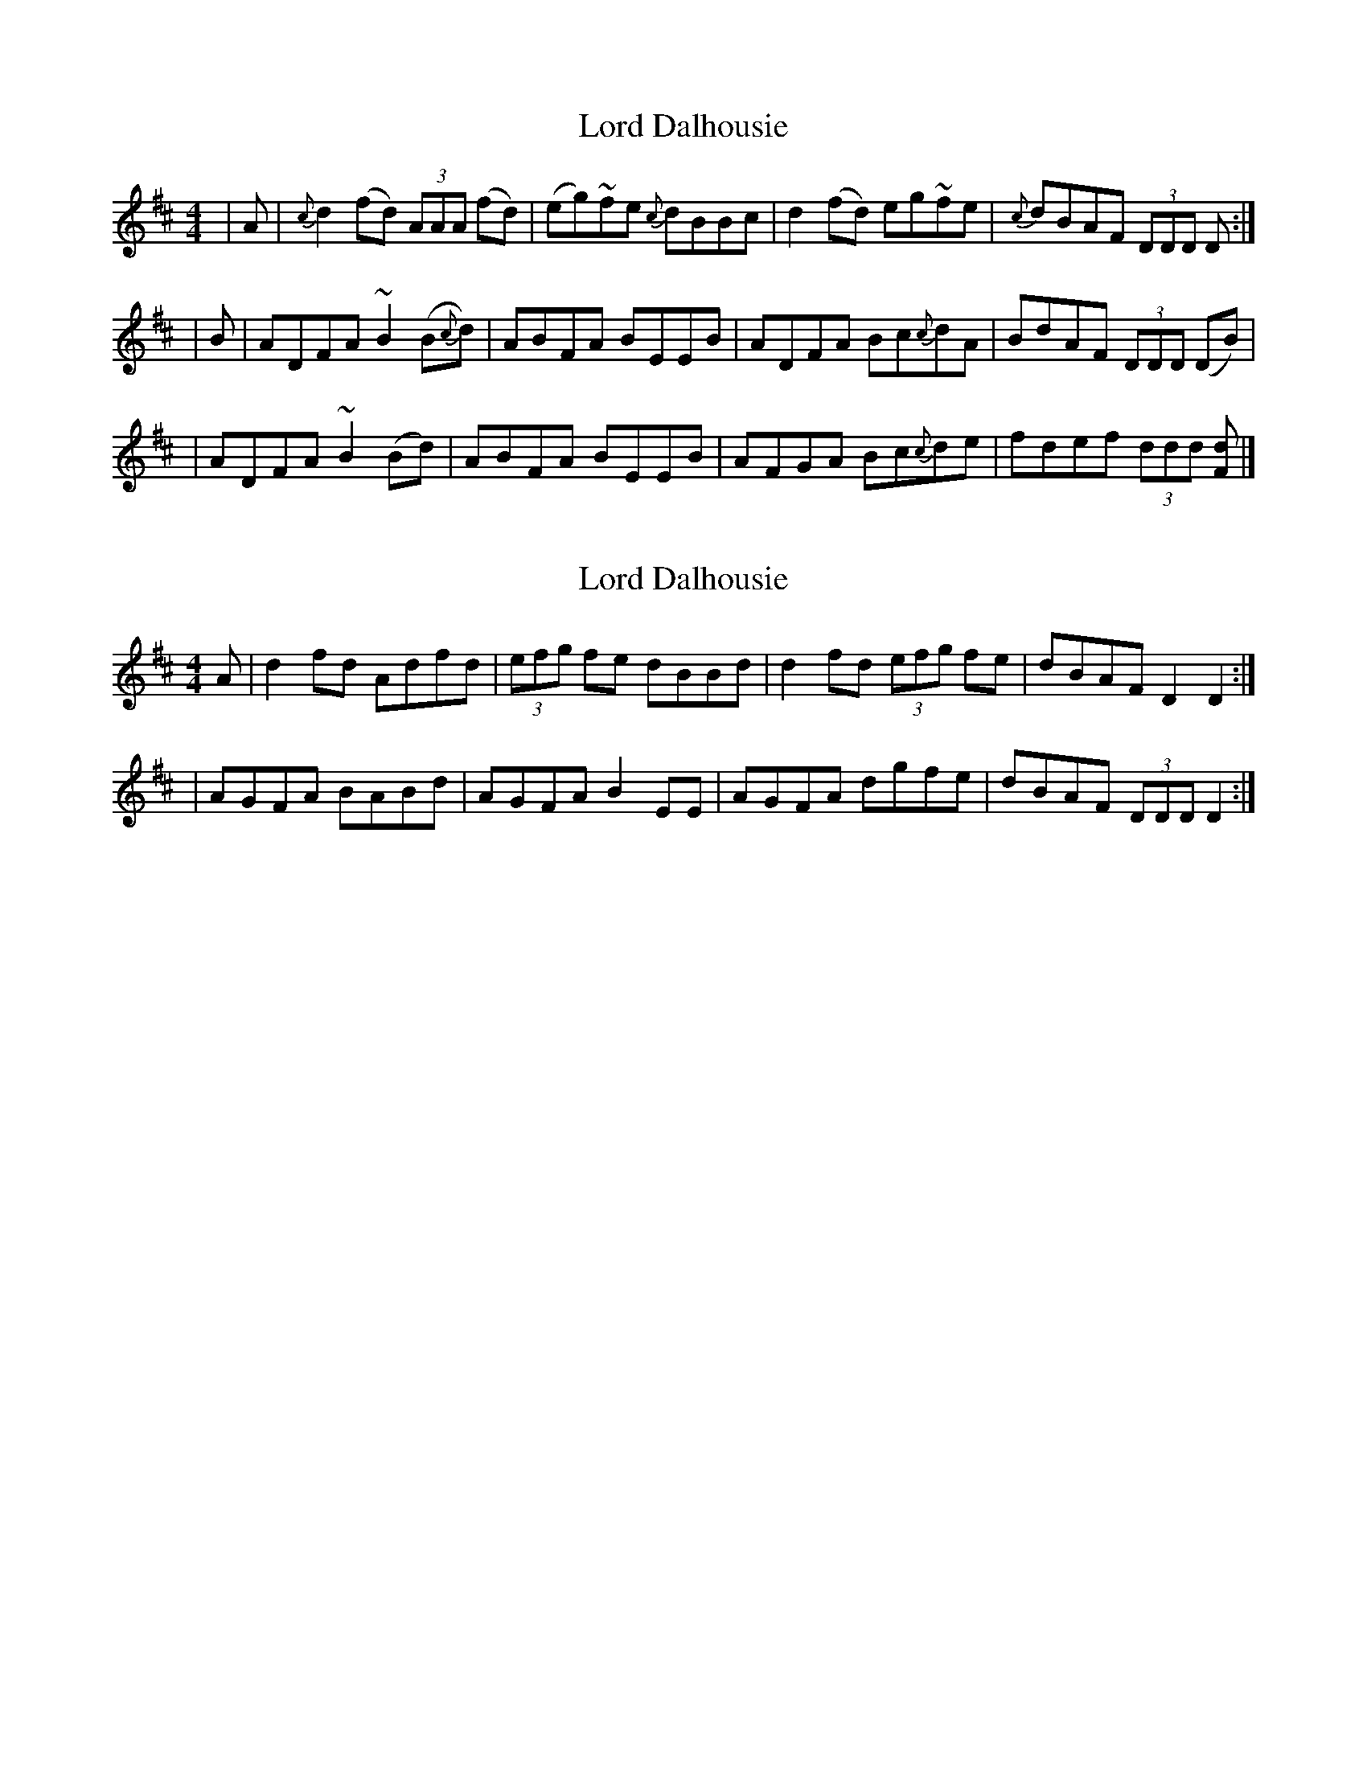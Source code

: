 X: 1
T: Lord Dalhousie
Z: dancarney84
S: https://thesession.org/tunes/12992#setting22321
R: reel
M: 4/4
L: 1/8
K: Dmaj
|A|{c}d2(fd) (3AAA (fd)|(eg)~fe {c}dBBc|d2(fd) eg~fe|{c}dBAF (3DDD D:|
|B|ADFA ~B2(B{c}d)|ABFA BEEB|ADFA Bc{c}dA|BdAF (3DDD (DB)|
|ADFA ~B2(Bd)|ABFA BEEB|AFGA Bc{c}de|fdef (3ddd [dF]|]
X: 2
T: Lord Dalhousie
Z: ConorW
S: https://thesession.org/tunes/12992#setting25755
R: reel
M: 4/4
L: 1/8
K: Dmaj
A | d2fd Adfd|(3efg fe dBBd|d2fd (3efg fe|dBAF D2D2:|
|AGFA BABd|AGFA B2EE|AGFA dgfe|dBAF (3DDD D2:|
